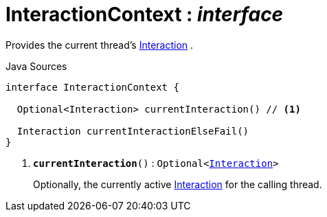 = InteractionContext : _interface_
:Notice: Licensed to the Apache Software Foundation (ASF) under one or more contributor license agreements. See the NOTICE file distributed with this work for additional information regarding copyright ownership. The ASF licenses this file to you under the Apache License, Version 2.0 (the "License"); you may not use this file except in compliance with the License. You may obtain a copy of the License at. http://www.apache.org/licenses/LICENSE-2.0 . Unless required by applicable law or agreed to in writing, software distributed under the License is distributed on an "AS IS" BASIS, WITHOUT WARRANTIES OR  CONDITIONS OF ANY KIND, either express or implied. See the License for the specific language governing permissions and limitations under the License.

Provides the current thread's xref:system:generated:index/applib/services/iactn/Interaction.adoc.adoc[Interaction] .

.Java Sources
[source,java]
----
interface InteractionContext {

  Optional<Interaction> currentInteraction() // <.>

  Interaction currentInteractionElseFail()
}
----

<.> `[teal]#*currentInteraction*#()` : `Optional<xref:system:generated:index/applib/services/iactn/Interaction.adoc.adoc[Interaction]>`
+
--
Optionally, the currently active xref:system:generated:index/applib/services/iactn/Interaction.adoc.adoc[Interaction] for the calling thread.
--

